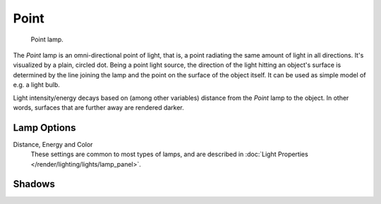 .. _bpy.types.PointLamp:

*****
Point
*****

.. figure:: /images/render_blender-render_lighting_lamps_point_viewport.png
   :width: 260px

   Point lamp.

The *Point* lamp is an omni-directional point of light,
that is, a point radiating the same amount of light in all directions.
It's visualized by a plain, circled dot.
Being a point light source, the direction of the light hitting an object's surface
is determined by the line joining the lamp and the point on the surface of the object itself.
It can be used as simple model of e.g. a light bulb.

Light intensity/energy decays based on (among other variables)
distance from the *Point* lamp to the object. In other words,
surfaces that are further away are rendered darker.


Lamp Options
============

Distance, Energy and Color
   These settings are common to most types of lamps, and are described in
   :doc:`Light Properties </render/lighting/lights/lamp_panel>`.


Shadows
=======

.. todo 2.8 link to eevee/cycles settings 
